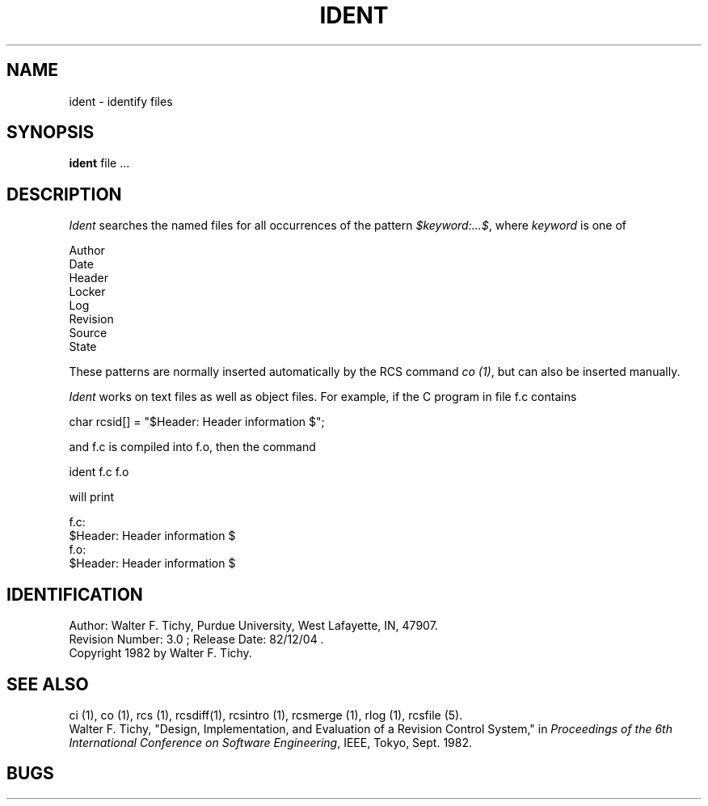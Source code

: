 .\" $Copyright: $
.\" Copyright (c) 1984, 1985, 1986, 1987, 1988, 1989, 1990, 1991
.\" Sequent Computer Systems, Inc.   All rights reserved.
.\"  
.\" This software is furnished under a license and may be used
.\" only in accordance with the terms of that license and with the
.\" inclusion of the above copyright notice.   This software may not
.\" be provided or otherwise made available to, or used by, any
.\" other person.  No title to or ownership of the software is
.\" hereby transferred.
...
.V= $Header: ident.1 1.4 1991/06/12 01:29:07 $
.TH IDENT 1 "\*(V)" "Purdue University"
.SH NAME
ident \- identify files
.SH SYNOPSIS
.B ident
file ... 
.SH DESCRIPTION
.I Ident
searches the named files for all occurrences of the pattern
\f2$keyword:...$\f1, where \f2keyword\f1 is one of
.nf

        Author
        Date
        Header
        Locker
        Log
        Revision
        Source
        State

.fi
These patterns are normally inserted automatically by the RCS command \f2co (1)\f1,
but can also be inserted manually.
.PP
\f2Ident\f1 works on text files as well as object files.
For example, if the C program in file f.c contains
.nf

        char rcsid[] = "$\&Header:  Header information $";

.fi
and f.c is compiled into f.o, then the command
.nf

        ident  f.c  f.o

will print

        f.c:
                $\&Header:  Header information $
        f.o:
                $\&Header:  Header information $

.SH IDENTIFICATION
.de VL
\\$2
..
Author: Walter F. Tichy,
Purdue University, West Lafayette, IN, 47907.
.sp 0
Revision Number:
.VL $\&Revision: 3.0 $
; Release Date:
.VL $\&Date: 82/12/04 12:09:59 $
\&.
.sp 0
Copyright 1982 by Walter F. Tichy.
.SH SEE ALSO
ci (1), co (1), rcs (1), rcsdiff(1), rcsintro (1), rcsmerge (1), rlog (1), rcsfile (5).
.sp 0
Walter F. Tichy, "Design, Implementation, and Evaluation of a Revision Control
System," in \f2Proceedings of the 6th International Conference on Software
Engineering\f1, IEEE, Tokyo, Sept. 1982.
.SH BUGS
